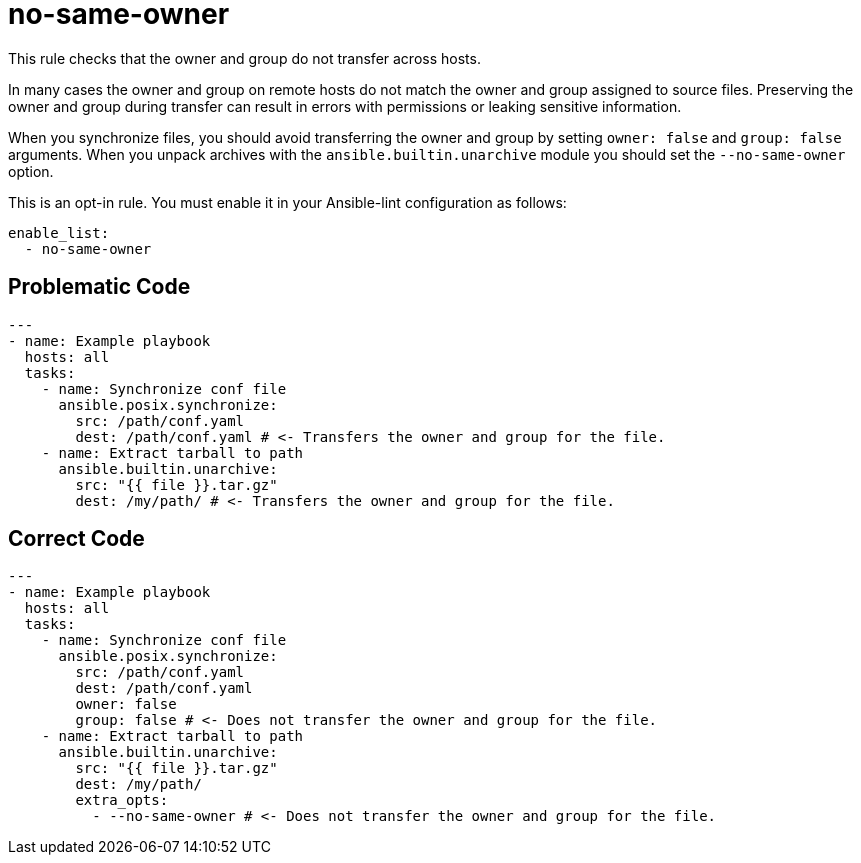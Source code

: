 = no-same-owner

This rule checks that the owner and group do not transfer across hosts.

In many cases the owner and group on remote hosts do not match the owner and group assigned to source files.
Preserving the owner and group during transfer can result in errors with permissions or leaking sensitive information.

When you synchronize files, you should avoid transferring the owner and group by setting `owner: false` and `group: false` arguments.
When you unpack archives with the `ansible.builtin.unarchive` module you should set the `--no-same-owner` option.

This is an opt-in rule.
You must enable it in your Ansible-lint configuration as follows:

[,yaml]
----
enable_list:
  - no-same-owner
----

== Problematic Code

[,yaml]
----
---
- name: Example playbook
  hosts: all
  tasks:
    - name: Synchronize conf file
      ansible.posix.synchronize:
        src: /path/conf.yaml
        dest: /path/conf.yaml # <- Transfers the owner and group for the file.
    - name: Extract tarball to path
      ansible.builtin.unarchive:
        src: "{{ file }}.tar.gz"
        dest: /my/path/ # <- Transfers the owner and group for the file.
----

== Correct Code

[,yaml]
----
---
- name: Example playbook
  hosts: all
  tasks:
    - name: Synchronize conf file
      ansible.posix.synchronize:
        src: /path/conf.yaml
        dest: /path/conf.yaml
        owner: false
        group: false # <- Does not transfer the owner and group for the file.
    - name: Extract tarball to path
      ansible.builtin.unarchive:
        src: "{{ file }}.tar.gz"
        dest: /my/path/
        extra_opts:
          - --no-same-owner # <- Does not transfer the owner and group for the file.
----
